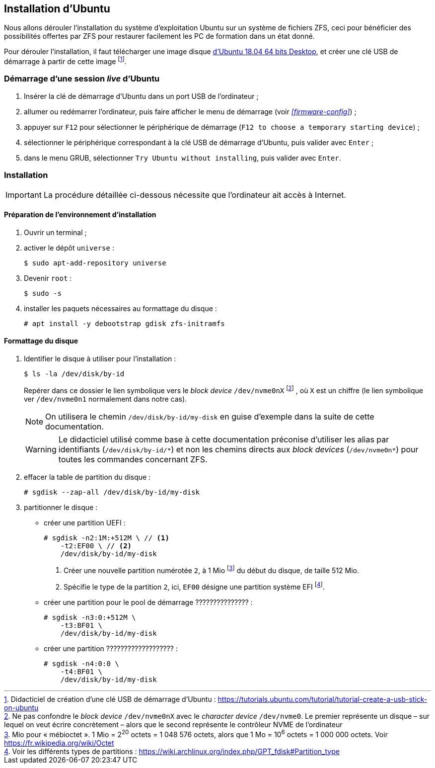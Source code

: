 :experimental:
:icons: font

== Installation d'Ubuntu

Nous allons dérouler l'installation du système d'exploitation Ubuntu sur un
système de fichiers ZFS, ceci pour bénéficier des possibilités offertes par
ZFS pour restaurer facilement les PC de formation dans un état donné.

Pour dérouler l'installation, il faut télécharger une image disque
link:http://releases.ubuntu.com/18.04/ubuntu-18.04.2-desktop-amd64.iso[d'Ubuntu 18.04 64 bits Desktop,window=_blank],
et créer une clé USB de démarrage à partir de cette image
footnote:[Didacticiel de création d'une clé USB de démarrage d'Ubuntu : https://tutorials.ubuntu.com/tutorial/tutorial-create-a-usb-stick-on-ubuntu].

=== Démarrage d'une session _live_ d'Ubuntu

. Insérer la clé de démarrage d'Ubuntu dans un port USB de l'ordinateur ;
. allumer ou redémarrer l'ordinateur, puis faire afficher le menu de démarrage
(voir  _<<firmware-config>>_) ;
. appuyer sur kbd:[F12] pour sélectionner le périphérique de démarrage
(`F12 to choose a temporary starting device`) ;
. sélectionner le périphérique correspondant à la clé USB de démarrage
d'Ubuntu, puis valider avec kbd:[Enter] ;
. dans le menu GRUB, sélectionner `Try Ubuntu without installing`, puis valider
avec kbd:[Enter]. 

=== Installation

IMPORTANT: La procédure détaillée ci-dessous nécessite que l'ordinateur ait
accès à Internet.

==== Préparation de l'environnement d'installation

. Ouvrir un terminal ;
. activer le dépôt `universe` :
+
```shell
$ sudo apt-add-repository universe
```
. Devenir `root` :
+
```shell
$ sudo -s
```
. installer les paquets nécessaires au formattage du disque :
+
```shell
# apt install -y debootstrap gdisk zfs-initramfs
```

==== Formattage du disque

. Identifier le disque à utiliser pour l'installation :
+
```shell
$ ls -la /dev/disk/by-id
```
Repérer dans ce dossier le lien symbolique vers le _block device_ `/dev/nvme0nX`
footnote:[Ne pas confondre le _block device_ `/dev/nvme0nX` avec le _character
device_ `/dev/nvme0`. Le premier représente un disque – sur lequel on veut
écrire concrètement – alors que le second représente le contrôleur NVME de
l'ordinateur]
, où `X` est un chiffre (le lien symbolique ver `/dev/nvme0n1` normalement
dans notre cas).
+
NOTE: On utilisera le chemin `/dev/disk/by-id/my-disk` en guise d'exemple dans
la suite de cette documentation.
+
[WARNING]
====
Le didacticiel utilisé comme base à cette documentation préconise d'utiliser
les alias par identifiants (`/dev/disk/by-id/\*`) et non les chemins directs
aux _block devices_ (`/dev/nvme0n*`) pour toutes les commandes concernant ZFS.
====

. effacer la table de partition du disque :
+
```shell
# sgdisk --zap-all /dev/disk/by-id/my-disk
```

. partitionner le disque :
    * créer une partition UEFI :
+
```shell
# sgdisk -n2:1M:+512M \ // <1>
    -t2:EF00 \ // <2>
    /dev/disk/by-id/my-disk
```
<1> Créer une nouvelle partition numérotée `2`, à 1 Mio
footnote:[Mio pour « mébioctet ». 1 Mio = 2^20^ octets = 1 048 576 octets, alors que 1 Mo = 10^6^ octets = 1 000 000 octets. Voir https://fr.wikipedia.org/wiki/Octet] du début du disque, de taille 512 Mio.
<2> Spécifie le type de la partition `2`, ici, `EF00` désigne une partition système EFI
footnote:[Voir les différents types de partitions : https://wiki.archlinux.org/index.php/GPT_fdisk#Partition_type].

    * créer une partition pour le pool de démarrage ??????????????? :
+
```shell
# sgdisk -n3:0:+512M \
    -t3:BF01 \
    /dev/disk/by-id/my-disk
```

    * créer une partition ??????????????????? :
+
```shell
# sgdisk -n4:0:0 \
    -t4:BF01 \
    /dev/disk/by-id/my-disk
```
